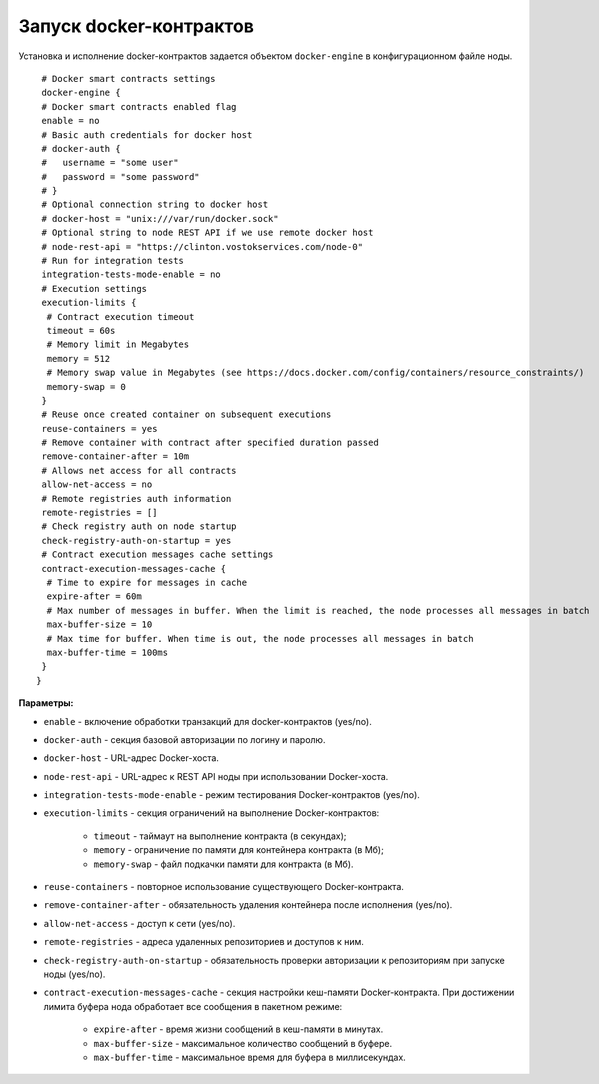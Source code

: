 .. _docker-configuration:

Запуск docker-контрактов
=============================

Установка и исполнение docker-контрактов задается объектом ``docker-engine`` в конфигурационном файле ноды.

::

    # Docker smart contracts settings
    docker-engine {
    # Docker smart contracts enabled flag
    enable = no
    # Basic auth credentials for docker host
    # docker-auth {
    #   username = "some user"
    #   password = "some password"
    # }
    # Optional connection string to docker host
    # docker-host = "unix:///var/run/docker.sock"
    # Optional string to node REST API if we use remote docker host
    # node-rest-api = "https://clinton.vostokservices.com/node-0"
    # Run for integration tests
    integration-tests-mode-enable = no
    # Execution settings
    execution-limits {
     # Contract execution timeout
     timeout = 60s
     # Memory limit in Megabytes
     memory = 512
     # Memory swap value in Megabytes (see https://docs.docker.com/config/containers/resource_constraints/)
     memory-swap = 0
    }
    # Reuse once created container on subsequent executions
    reuse-containers = yes
    # Remove container with contract after specified duration passed
    remove-container-after = 10m
    # Allows net access for all contracts
    allow-net-access = no
    # Remote registries auth information
    remote-registries = []
    # Check registry auth on node startup
    check-registry-auth-on-startup = yes
    # Contract execution messages cache settings
    contract-execution-messages-cache {
     # Time to expire for messages in cache
     expire-after = 60m
     # Max number of messages in buffer. When the limit is reached, the node processes all messages in batch
     max-buffer-size = 10
     # Max time for buffer. When time is out, the node processes all messages in batch
     max-buffer-time = 100ms
    }
   }

.. ::
    docker-engine {
    enable = yes
    integration-tests-mode-enable = no
    execution-limits {
      timeout = 10s
      memory = 512
    }
    stop-container-after-execution = no
    remove-container-after-execution = no
    allow-net-access = yes
    remove-containers-on-shutdown = yes
    remote-registries = [
       {
         domain = "myregistry.com:5000"
         username = "user"
         password = "password"
       }
     ]
    check-registry-auth-on-startup = no
    check-image-hash = no
   }

**Параметры:**

- ``enable`` - включение обработки транзакций для docker-контрактов (yes/no).
- ``docker-auth`` - секция базовой авторизации по логину и паролю.
- ``docker-host`` - URL-адрес Docker-хоста.
- ``node-rest-api`` - URL-адрес к REST API ноды при использовании Docker-хоста.
- ``integration-tests-mode-enable`` - режим тестирования Docker-контрактов (yes/no).
- ``execution-limits`` - секция ограничений на выполнение Docker-контрактов:

    - ``timeout`` - таймаут на выполнение контракта (в секундах);
    - ``memory`` - ограничение по памяти для контейнера контракта (в Мб);
    - ``memory-swap`` - файл подкачки памяти для контракта (в Мб).

- ``reuse-containers`` - повторное использование существующего Docker-контракта.
- ``remove-container-after`` - обязательность удаления контейнера после исполнения (yes/no).
- ``allow-net-access`` - доступ к сети (yes/no).
- ``remote-registries`` - адреса удаленных репозиториев и доступов к ним.
- ``check-registry-auth-on-startup`` - обязательность проверки авторизации к репозиториям при запуске ноды (yes/no).
- ``contract-execution-messages-cache`` - секция настройки кеш-памяти Docker-контракта. При достижении лимита буфера нода обработает все сообщения в пакетном режиме:

    - ``expire-after`` - время жизни сообщений в кеш-памяти в минутах.
    - ``max-buffer-size`` - максимальное количество сообщений в буфере.
    - ``max-buffer-time`` - максимальное время для буфера в миллисекундах.
.. 
    - ``remove-containers-on-shutdown`` - обязательность удаления всех контейнеров контрактов при остановке ноды (yes/no);
    - ``check-image-hash`` - обязательность проверки hash-суммы контракта перед его запуском. Проверка ведется по hash-сумме из CreateContract транзакции (yes/no).





